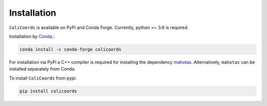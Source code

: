 Installation
============

``ColiCoords`` is available on PyPi and Conda Forge. Currently, python >= 3.6 is required.

Installation by `Conda <https://conda.io/docs/>`_.:

.. code:: bash
     
     conda install -c conda-forge colicoords 

For installation via PyPi a C++ compiler is required for installing the dependency `mahotas  <https://mahotas.readthedocs.io/en/latest/index.html>`_. Alternatively, ``mahotas`` can be installed separately from Conda. 

To install ``ColiCoords`` from pypi:

.. code:: bash

    pip install colicoords
